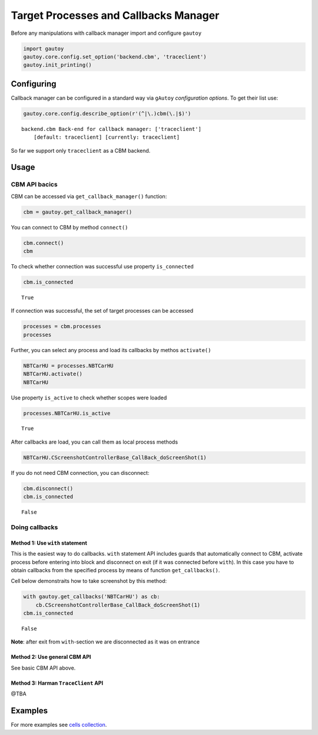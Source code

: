 
Target Processes and Callbacks Manager
======================================

Before any manipulations with callback manager import and configure
``gautoy``

.. code:: python

    import gautoy
    gautoy.core.config.set_option('backend.cbm', 'traceclient')
    gautoy.init_printing()




Configuring
-----------

Callback manager can be configured in a standard way via ``gAutoy``
*configuration options*. To get their list use:

.. code:: python

    gautoy.core.config.describe_option(r'(^|\.)cbm(\.|$)')


.. parsed-literal::

    backend.cbm Back-end for callback manager: ['traceclient']
        [default: traceclient] [currently: traceclient]
    
    
    

So far we support only ``traceclient`` as a CBM backend.

Usage
-----

CBM API bacics
~~~~~~~~~~~~~~

CBM can be accessed via ``get_callback_manager()`` function:

.. code:: python

    cbm = gautoy.get_callback_manager()

You can connect to CBM by method ``connect()``

.. code:: python

    cbm.connect()
    cbm




.. raw:: html

    <code>TraceClient v<b>67436800</b> (connection:<b>GNLogger</b>)</code>



To check whether connection was successful use property ``is_connected``

.. code:: python

    cbm.is_connected




.. parsed-literal::

    True



If connection was successful, the set of target processes can be
accessed

.. code:: python

    processes = cbm.processes
    processes




.. raw:: html

    <b><i>38</i> processes</b> (active:<i>BrowserRenderer-NBTEVOEXT_Main</i>)



Further, you can select any process and load its callbacks by methos
``activate()``

.. code:: python

    NBTCarHU = processes.NBTCarHU
    NBTCarHU.activate()
    NBTCarHU




.. raw:: html

    <code>process <u><b>NBTCarHU</b></u> (callbacks:<i>37</i>; active)</code>



Use property ``is_active`` to check whether scopes were loaded

.. code:: python

    processes.NBTCarHU.is_active




.. parsed-literal::

    True



After callbacks are load, you can call them as local process methods

.. code:: python

    NBTCarHU.CScreenshotControllerBase_CallBack_doScreenShot(1)

If you do not need CBM connection, you can disconnect:

.. code:: python

    cbm.disconnect()
    cbm.is_connected




.. parsed-literal::

    False



Doing callbacks
~~~~~~~~~~~~~~~

Method 1: Use ``with`` statement
^^^^^^^^^^^^^^^^^^^^^^^^^^^^^^^^

This is the easiest way to do callbacks. ``with`` statement API includes
guards that automatically connect to CBM, activate process before
entering into block and disconnect on exit (if it was connected before
``with``). In this case you have to obtain callbacks from the specified
process by means of function ``get_callbacks()``.

Cell below demonstraits how to take screenshot by this method:

.. code:: python

    with gautoy.get_callbacks('NBTCarHU') as cb:
        cb.CScreenshotControllerBase_CallBack_doScreenShot(1)
    cbm.is_connected




.. parsed-literal::

    False



**Note**: after exit from ``with``-section we are disconnected as it was
on entrance

Method 2: Use general CBM API
^^^^^^^^^^^^^^^^^^^^^^^^^^^^^

See basic CBM API above.

Method 3: Harman ``TraceClient`` API
^^^^^^^^^^^^^^^^^^^^^^^^^^^^^^^^^^^^

@TBA

Examples
--------

For more examples see `cells
collection <../gAutoy-cells-collection.ipynb>`__.
